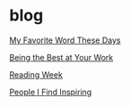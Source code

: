 * blog

[[file:my_favorite_word_these_days.org][My Favorite Word These Days]]

[[file:being_the_best_at_your_work.org][Being the Best at Your Work]]

[[file:Reading Week.org][Reading Week]]

[[file:People I Find Inspiring.org][People I Find Inspiring]]
